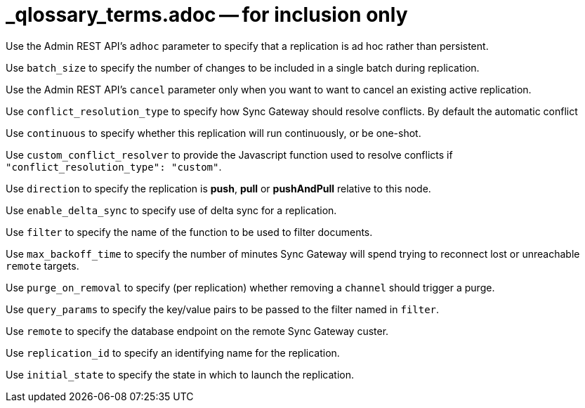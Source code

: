 = _qlossary_terms.adoc -- for inclusion only

// tag::glos-cfg-rep-adhoc-def[]
Use the Admin REST API's `adhoc` parameter to specify that a replication is ad hoc rather than persistent.
// end::glos-cfg-rep-adhoc-def[]

// tag::glos-cfg-rep-batch-size-def[]
Use `batch_size` to specify the number of changes to be included in a single batch during replication.
// end::glos-cfg-rep-batch-size-def[]

// tag::glos-cfg-rep-cancel-def[]
Use the Admin REST API's `cancel` parameter only when you want to want to cancel an existing active replication.
// end::glos-cfg-rep-cancel-def[]

// tag::glos-cfg-rep-conflict-def[]
Use `conflict_resolution_type` to specify how Sync Gateway should resolve conflicts. By default the automatic conflict
// end::glos-cfg-rep-conflict-def[]

// tag::glos-cfg-rep-continuous-def[]
Use `continuous` to specify whether this replication will run continuously, or be one-shot.
// end::glos-cfg-rep-continuous-def[]

// tag::glos-cfg-rep-resolver-def[]
Use `custom_conflict_resolver` to provide the Javascript function used to resolve conflicts if `"conflict_resolution_type": "custom"`.
// end::glos-cfg-rep-resolver-def[]

// tag::glos-cfg-rep-direction-def[]
Use `direction` to specify the replication is *push*, *pull* or *pushAndPull* relative to this node.
// end::glos-cfg-rep-direction-def[]

// tag::glos-cfg-rep-delta-def[]
Use `enable_delta_sync` to specify use of delta sync for a replication.
// end::glos-cfg-rep-delta-def[]

// tag::glos-cfg-rep-filter-def[]
Use `filter` to specify the name of the function to be used to filter documents.
// end::glos-cfg-rep-filter-def[]

// tag::glos-cfg-rep-backoff-def[]
Use `max_backoff_time` to specify the number of minutes Sync Gateway will spend trying to reconnect lost or unreachable `remote` targets.
// end::glos-cfg-rep-backoff-def[]

// tag::glos-cfg-rep-purge-def[]
Use `purge_on_removal` to specify (per replication) whether removing a `channel` should trigger a purge.
// end::glos-cfg-rep-purge-def[]

// tag::glos-cfg-rep-query-def[]
Use `query_params` to specify the key/value pairs to be passed to the filter named in `filter`.
// end::glos-cfg-rep-query-def[]

// tag::glos-cfg-rep-remote-def[]
Use `remote` to specify the database endpoint on the remote Sync Gateway custer.
// end::glos-cfg-rep-remote-def[]

// tag::glos-cfg-rep-rep-id-def[]
Use `replication_id` to specify an identifying name for the replication.
// end::glos-cfg-rep-rep-id-def[]

// tag::glos-cfg-rep-initial_state-def[]
Use `initial_state` to specify the state in which to launch the replication.
// end::glos-cfg-rep-initial_state-def[]